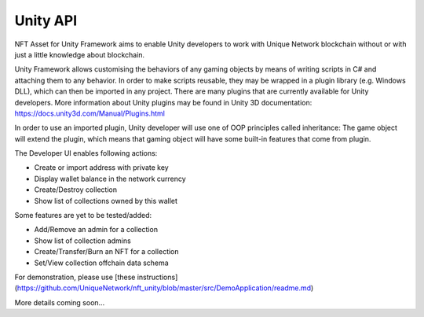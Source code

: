 Unity API
=========

NFT Asset for Unity Framework aims to enable Unity developers to work with Unique Network blockchain without or with just a little knowledge about blockchain. 

Unity Framework allows customising the behaviors of any gaming objects by means of writing scripts in C# and attaching them to any behavior. In order to make scripts reusable, they may be wrapped in a plugin library (e.g. Windows DLL), which can then be imported in any project. There are many plugins that are currently available for Unity developers. More information about Unity plugins may be found in Unity 3D documentation: https://docs.unity3d.com/Manual/Plugins.html

In order to use an imported plugin, Unity developer will use one of OOP principles called inheritance: The game object will extend the plugin, which means that gaming object will have some built-in features that come from plugin.

The Developer UI enables following actions:

* Create or import address with private key
* Display wallet balance in the network currency
* Create/Destroy collection
* Show list of collections owned by this wallet

Some features are yet to be tested/added:

* Add/Remove an admin for a collection
* Show list of collection admins
* Create/Transfer/Burn an NFT for a collection
* Set/View collection offchain data schema

For demonstration, please use [these instructions](https://github.com/UniqueNetwork/nft_unity/blob/master/src/DemoApplication/readme.md)




More details coming soon...